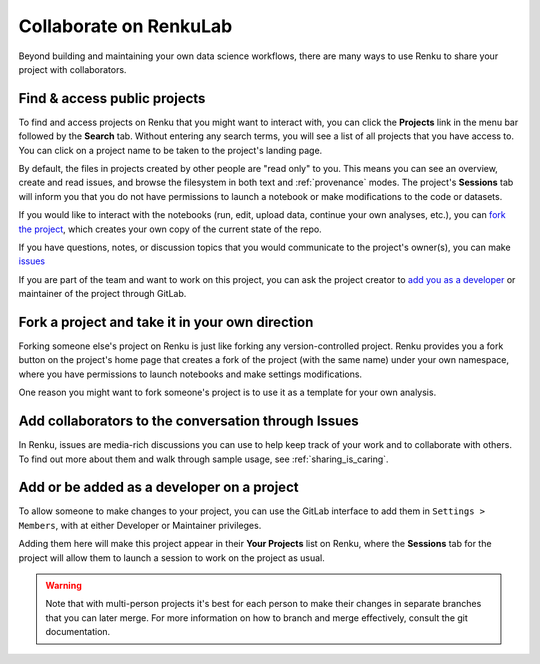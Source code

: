 .. _collaborating:

Collaborate on RenkuLab
=======================

Beyond building and maintaining your own data science workflows, there are many
ways to use Renku to share your project with collaborators.

Find & access public projects
^^^^^^^^^^^^^^^^^^^^^^^^^^^^^

To find and access projects on Renku that you might want to
interact with, you can click the **Projects** link in the menu bar followed by
the **Search** tab. Without entering any search terms, you will see a list of
all projects that you have access to. You can click on a project name to be
taken to the project's landing page.

By default, the files in projects created by other people are "read only" to you.
This means you can see an overview, create and read issues, and browse the filesystem
in both text and :ref:`provenance` modes. The project's **Sessions** tab
will inform you that you do not have permissions to launch a notebook or make
modifications to the code or datasets.

If you would like to interact with the notebooks (run, edit, upload data, continue
your own analyses, etc.), you can `fork the project <forks_for_collaboration_>`_,
which creates your own copy of the current state of the repo.

If you have questions, notes, or discussion topics that you would communicate to
the project's owner(s), you can make `issues <make_issues_>`_

If you are part of the team and want to work on this project, you can ask the
project creator to `add you as a developer <added_to_project_>`_ or maintainer
of the project through GitLab.

.. _forks_for_collaboration:

Fork a project and take it in your own direction
^^^^^^^^^^^^^^^^^^^^^^^^^^^^^^^^^^^^^^^^^^^^^^^^

Forking someone else's project on Renku is just like forking any version-controlled
project. Renku provides you a fork button on the project's home page
that creates a fork of the project (with the same name) under your own namespace,
where you have permissions to launch notebooks and make settings modifications.

One reason you might want to fork someone's project is to use it as a template for
your own analysis.

.. _make_issues:

Add collaborators to the conversation through Issues
^^^^^^^^^^^^^^^^^^^^^^^^^^^^^^^^^^^^^^^^^^^^^^^^^^^^

In Renku, issues are media-rich discussions you can use to help keep track of
your work and to collaborate with others. To find out more about them and walk
through sample usage, see :ref:`sharing_is_caring`.

.. _added_to_project:

Add or be added as a developer on a project
^^^^^^^^^^^^^^^^^^^^^^^^^^^^^^^^^^^^^^^^^^^

To allow someone to make changes to your project, you can use the GitLab
interface to add them in ``Settings > Members``, with at either Developer or
Maintainer privileges.

Adding them here will make this project appear in their **Your Projects** list
on Renku, where the **Sessions** tab for the project will allow
them to launch a session to work on the project as usual.

.. warning::

  Note that with multi-person projects it's best for each person to make their
  changes in separate branches that you can later merge. For more information on
  how to branch and merge effectively, consult the git documentation.
